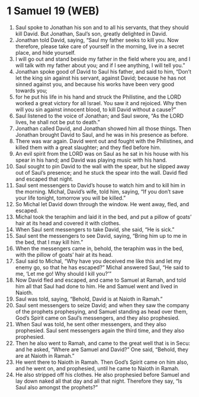 * 1 Samuel 19 (WEB)
:PROPERTIES:
:ID: WEB/09-1SA19
:END:

1. Saul spoke to Jonathan his son and to all his servants, that they should kill David. But Jonathan, Saul’s son, greatly delighted in David.
2. Jonathan told David, saying, “Saul my father seeks to kill you. Now therefore, please take care of yourself in the morning, live in a secret place, and hide yourself.
3. I will go out and stand beside my father in the field where you are, and I will talk with my father about you; and if I see anything, I will tell you.”
4. Jonathan spoke good of David to Saul his father, and said to him, “Don’t let the king sin against his servant, against David; because he has not sinned against you, and because his works have been very good towards you;
5. for he put his life in his hand and struck the Philistine, and the LORD worked a great victory for all Israel. You saw it and rejoiced. Why then will you sin against innocent blood, to kill David without a cause?”
6. Saul listened to the voice of Jonathan; and Saul swore, “As the LORD lives, he shall not be put to death.”
7. Jonathan called David, and Jonathan showed him all those things. Then Jonathan brought David to Saul, and he was in his presence as before.
8. There was war again. David went out and fought with the Philistines, and killed them with a great slaughter; and they fled before him.
9. An evil spirit from the LORD was on Saul as he sat in his house with his spear in his hand; and David was playing music with his hand.
10. Saul sought to pin David to the wall with the spear, but he slipped away out of Saul’s presence; and he stuck the spear into the wall. David fled and escaped that night.
11. Saul sent messengers to David’s house to watch him and to kill him in the morning. Michal, David’s wife, told him, saying, “If you don’t save your life tonight, tomorrow you will be killed.”
12. So Michal let David down through the window. He went away, fled, and escaped.
13. Michal took the teraphim and laid it in the bed, and put a pillow of goats’ hair at its head and covered it with clothes.
14. When Saul sent messengers to take David, she said, “He is sick.”
15. Saul sent the messengers to see David, saying, “Bring him up to me in the bed, that I may kill him.”
16. When the messengers came in, behold, the teraphim was in the bed, with the pillow of goats’ hair at its head.
17. Saul said to Michal, “Why have you deceived me like this and let my enemy go, so that he has escaped?” Michal answered Saul, “He said to me, ‘Let me go! Why should I kill you?’”
18. Now David fled and escaped, and came to Samuel at Ramah, and told him all that Saul had done to him. He and Samuel went and lived in Naioth.
19. Saul was told, saying, “Behold, David is at Naioth in Ramah.”
20. Saul sent messengers to seize David; and when they saw the company of the prophets prophesying, and Samuel standing as head over them, God’s Spirit came on Saul’s messengers, and they also prophesied.
21. When Saul was told, he sent other messengers, and they also prophesied. Saul sent messengers again the third time, and they also prophesied.
22. Then he also went to Ramah, and came to the great well that is in Secu: and he asked, “Where are Samuel and David?” One said, “Behold, they are at Naioth in Ramah.”
23. He went there to Naioth in Ramah. Then God’s Spirit came on him also, and he went on, and prophesied, until he came to Naioth in Ramah.
24. He also stripped off his clothes. He also prophesied before Samuel and lay down naked all that day and all that night. Therefore they say, “Is Saul also amongst the prophets?”
